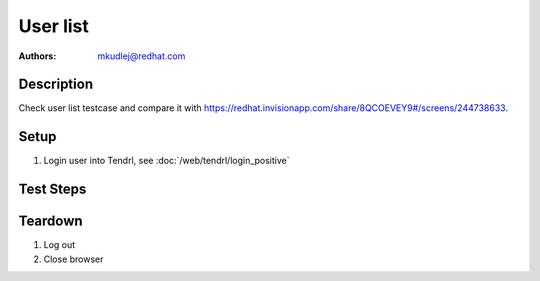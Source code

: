 User list
**********

:authors: 
          - mkudlej@redhat.com

Description
===========

Check user list testcase and compare it with https://redhat.invisionapp.com/share/8QCOEVEY9#/screens/244738633.

Setup
=====

#. Login user into Tendrl, see :doc:`/web/tendrl/login_positive`

Test Steps
==========

.. test_action::
   :step:
       Click on ``Admin`` and ``Users`` button in left menu.
   :result:
       List of users is shown.

.. test_action::
   :step:
       Compare user list with design document.
   :result:
       All components at design document are implemented.

.. test_action::
   :step:
      Search users according:
        * User ID
        * Last name
        * Role
        * Status
   :result:
      Users can be found by these 4 attributes.

Teardown
========
#. Log out

#. Close browser
